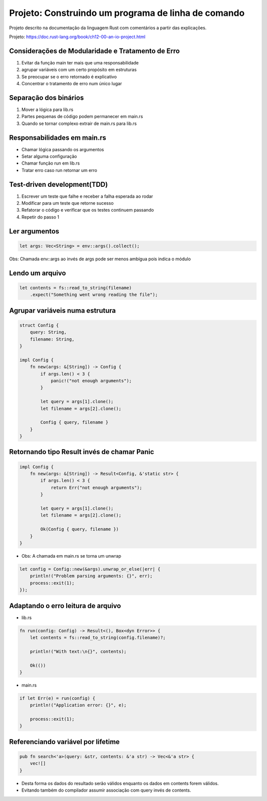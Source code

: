 Projeto: Construindo um programa de linha de comando
*****************************************************

Projeto descrito na documentação da linguagem Rust com comentários
a partir das explicações.

Projeto: https://doc.rust-lang.org/book/ch12-00-an-io-project.html


Considerações de Modularidade e Tratamento de Erro
===================================================
#. Evitar da função main ter mais que uma responsabilidade
#. agrupar variáveis com um certo propósito em estruturas
#. Se preocupar se o erro retornado é explicativo
#. Concentrar o tratamento de erro num único lugar

Separação dos binários
=======================
#. Mover a lógica para lib.rs
#. Partes pequenas de código podem permanecer em main.rs
#. Quando se tornar complexo extrair de main.rs para lib.rs

Responsabilidades em main.rs
==============================
* Chamar lógica passando os argumentos
* Setar alguma configuração
* Chamar função run em lib.rs
* Tratar erro caso run retornar um erro

Test-driven development(TDD)
=============================
1) Escrever um teste que falhe e receber a falha esperada ao rodar
2) Modificar para um teste que retorne sucesso
3) Refatorar o código e verificar que os testes continuem passando
4) Repetir do passo 1

Ler argumentos 
===============
.. code-block:: rust

    let args: Vec<String> = env::args().collect();

Obs: Chamada env::args ao invés de args pode ser menos ambígua pois indica o módulo

Lendo um arquivo
=================
.. code-block:: rust

    let contents = fs::read_to_string(filename)
        .expect("Something went wrong reading the file");

Agrupar variáveis numa estrutura
=================================
.. code-block:: rust

    struct Config {
        query: String,
        filename: String,
    }

    impl Config {
        fn new(args: &[String]) -> Config {
            if args.len() < 3 {
                panic!("not enough arguments");
            }

            let query = args[1].clone();
            let filename = args[2].clone();

            Config { query, filename }
        }
    }

Retornando tipo Result invés de chamar Panic
=============================================
.. code-block:: rust

    impl Config {
        fn new(args: &[String]) -> Result<Config, &'static str> {
            if args.len() < 3 {
                return Err("not enough arguments");
            }

            let query = args[1].clone();
            let filename = args[2].clone();

            Ok(Config { query, filename })
        }
    }

* Obs: A chamada em main.rs se torna um unwrap

.. code-block:: rust

    let config = Config::new(&args).unwrap_or_else(|err| {
        println!("Problem parsing arguments: {}", err);
        process::exit(1);
    });

Adaptando o erro leitura de arquivo
====================================
* lib.rs
.. code-block:: rust

    fn run(config: Config) -> Result<(), Box<dyn Error>> {
        let contents = fs::read_to_string(config.filename)?;

        println!("With text:\n{}", contents);

        Ok(())
    }

* main.rs
.. code-block:: rust

    if let Err(e) = run(config) {
        println!("Application error: {}", e);

        process::exit(1);
    }

Referenciando variável por lifetime
=====================================
.. code-block:: rust

    pub fn search<'a>(query: &str, contents: &'a str) -> Vec<&'a str> {
        vec![]
    }

- Desta forma os dados do resultado serão válidos enquanto os dados em contents forem válidos.
- Evitando também do compilador assumir associação com query invés de contents.
